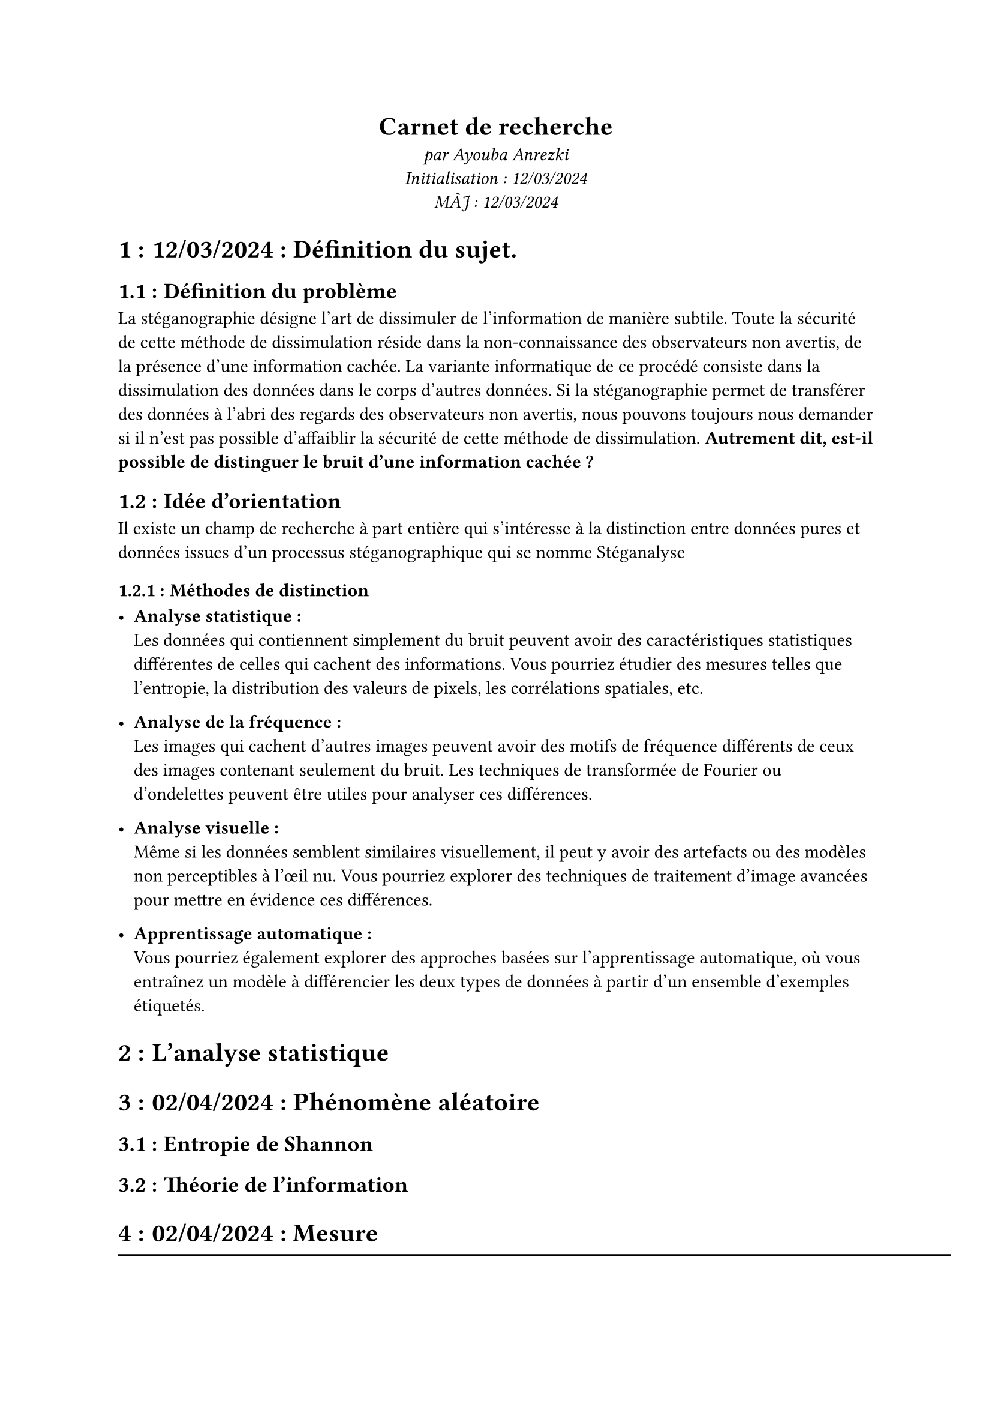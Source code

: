 #align(center)[
  = Carnet de recherche
  _par Ayouba Anrezki \ Initialisation : 12/03/2024 \ MÀJ : 12/03/2024 _
]

#set heading(numbering: "1.1.1 :")

= 12/03/2024 : Définition du sujet.
== Définition du problème
La stéganographie désigne l'art de dissimuler de l'information de manière subtile.
Toute la sécurité de cette méthode de dissimulation réside dans la non-connaissance des observateurs non avertis,
de la présence d'une information cachée. La variante informatique de ce procédé consiste dans la dissimulation des données dans le corps d'autres données.
Si la stéganographie permet de transférer des données à l'abri des regards des observateurs non avertis, nous pouvons toujours nous demander si
il n'est pas possible d'affaiblir la sécurité de cette méthode de dissimulation. *Autrement dit, est-il possible de distinguer le bruit d'une information cachée ?*
== Idée d'orientation 
Il existe un champ de recherche à part entière qui s'intéresse à la distinction entre données pures et données issues d'un processus stéganographique qui se nomme #link("https://fr.wikipedia.org/wiki/St%C3%A9ganalyse")[Stéganalyse]
=== Méthodes de distinction
- *Analyse statistique :*  \ Les données qui contiennent simplement du bruit peuvent avoir des caractéristiques statistiques différentes de celles qui cachent des informations. Vous pourriez étudier des mesures telles que l'entropie, la distribution des valeurs de pixels, les corrélations spatiales, etc.

- *Analyse de la fréquence :* \ Les images qui cachent d'autres images peuvent avoir des motifs de fréquence différents de ceux des images contenant seulement du bruit. Les techniques de transformée de Fourier ou d'ondelettes peuvent être utiles pour analyser ces différences.

- *Analyse visuelle :* \ Même si les données semblent similaires visuellement, il peut y avoir des artefacts ou des modèles non perceptibles à l'œil nu. Vous pourriez explorer des techniques de traitement d'image avancées pour mettre en évidence ces différences.

- *Apprentissage automatique :*  \ Vous pourriez également explorer des approches basées sur l'apprentissage automatique, où vous entraînez un modèle à différencier les deux types de données à partir d'un ensemble d'exemples étiquetés.

= L'analyse statistique

= 02/04/2024 : Phénomène aléatoire
== Entropie de Shannon
== Théorie de l'information
= 02/04/2024 :  Mesure 

#line(length: 500pt)
= 12/09/2024 - Implémentation Ocaml
- Implémentation Ocaml des algorithmes pour la stéganographie image et

= 19/09/2024 - git init et recherche documentaire.
== Définition de la problématique
  *Problématique* : Est-il possible de créer un algorithme de stéganalyse généraliste, i.e. un algorithme qui n'a pas connaissance du mode de dissimulation utilisé ?

  *Les différents modes de dissimulation :*
    - Système de substitution : remplacer une partie de la cover (1) par des données de l'information à dissimuler.
    - Transformation des paramètres de la cover : modification des paramètres physiques de la cover en fonction de l'information à dissimuler (ex : fréquence).
    - Même chose avec le spectre.
    - Méthode statistique : modifier la distribution statistique de la cover en fonction de la stégo.
    - Techniques de distorsion : stocker des informations par distorsion du signal et mesurer l'écart par rapport à la couverture originale lors de l'étape de décodage.
    - Méthodes de génération de couverture : encoder les informations de manière à cacher un secret dans la communication créée.
  
  *Objectif :* Trouver un invariant de dissimulation !

= 26/09/2024 : Prolongement par continuité de la semaine dernière (lecture 10)
- *Problématique : * Est-il possible d'identifier un pattern, une caractéristique propre aux données issues du processus de stéganographie ?

== Protocole :
 - Étudier les différentes méthodes de stéganographie (substitution, transformation, spectre, statistique, distorsion, génération de cover).
 - Étudier la réponse stéganalyse à ces algorithmes.
 - Identification d'invariants de dissimulation. 

== 03/10/2024 : Définition formelle de l'information : 
  [ \
    l1 |(1,0,1) (1,0,1)| \
    l2 |(0,0,0) (0,0,0)| \
  ] \

  Une information est une matrice de tuples de taille n de nombres binaires.
  - *Cas de base :*
    - *Information vide (null) : * #pad(x:20pt)[
    On note $epsilon$ l'information vide de taille $|epsilon| = 0$ \   
    $epsilon = mat()$]
    - *Information de base :* #pad(x:20pt)[
      $forall space (b_n) in BB^NN$ fini $L =  mat((b_0b_1...b_n))$ de taille $|L| = n+1$
    ]
    - *Notation* #pad(x:20pt)[
      - On note $cal(M)_(n,p,l) (BB^NN)$ l'ensemble des informations de matrice dans $cal(M)_(n,p) (BB^NN)$ dont les tuples sont de $l$ éléments.
    ]

    - *Opérations sur les informations :*
     - *Taille d'une information :* $"Soit" L in cal(M)_(n,p)(BB^NN) "une information"$, la taille de $L$ est notée $|L| = n×p$
     - *Caractéristiques d'une information :* $"Soit" L in cal(M)_(n,p)(BB^NN) "une information" $
     - *Union/Intersection :* $"Soit" L_1 "et" L_2 "deux informations de taille" n$
      - $L_1 union L_2 =$
  
  
= 10/10/2024 : Définition du répertoire documentation/prototypage
== Définition formelle de l'information

=  Vocabulaire (MAJ 12/03/2024)
+ données pures : données ne cachant pas d'autres données issues d'un processus stéganographique.
+ cover : support pour la dissimulation d'informations cachées.
+ stego : information à cacher.
+

= Lecture en attente :
+ #link("https://utt.hal.science/hal-02470070/document")\
+ #link("https://fr.wikipedia.org/wiki/Entropie_de_Shannon")\
+ #link("https://fr.wikipedia.org/wiki/Th%C3%A9orie_de_l%27information")\
+ #link("https://hal.science/hal-00394108/document")\
+ #link("https://greenteapress.com/thinkdsp/thinkdsp.pdf")\
+ #link(" http://tinyurl.com/thinkdsp08")\ // REP- pour les algo de traitement de signal
+ #link("https://fr.wikipedia.org/wiki/Algorithme_de_Knuth-Morris-Pratt")\
+ #link("https://theses.hal.science/tel-00706171v2/file/RCogranne_soutenance.pdf")
+ #link("https://repository.root-me.org/St%C3%A9ganographie/FR%20-%20Analyse%20st%C3%A9ganographique%20d%27images%20num%C3%A9riques.pdf")
+ #link("https://d1wqtxts1xzle7.cloudfront.net/11025045/22359536_lese_1-libre.pdf?1363619886=&response-content-disposition=inline%3B+ filename%3DA_survey_of_steganographic_techniques.pdf&Expires=1726758425&Signature=UWNEvv4JIxHsL-iZcX-PzwvRlbmce0~unnnAUFS2lB~tsuJUbrH1Mzt4ZnO~D1Dhn9DKUo0jtG-BZnkuZYYz5iSvTUuJHJJqcZ65yceho5qgmi7Jpv9OnJsNLxnqAjhHp~frVhRI3yYvhmZRsOL0gdCCCy6O5Bb9XcylGMKZA5k8SZq0Jqme~XdEXRGESCvJy69F2bQ5K~X5IF9j5VaYj7WMOj~n-QC8DG2cJBk-1GRz5NbPu5Udq4R1U-pr2GvYZKJJmqnb7MQoutftG~9-jS~WMxnag3IlAe8g~vlz87mWWLxGle-6fbBg1I-EOa63b3fzUVsFY2bLQo0WgwqNMQ__&Key-Pair-Id=APKAJLOHF5GGSLRBV4ZA")
